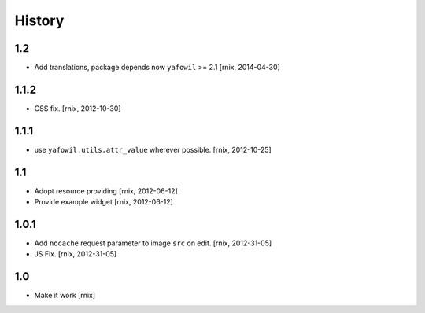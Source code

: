 
History
=======

1.2
---

- Add translations, package depends now ``yafowil`` >= 2.1
  [rnix, 2014-04-30]

1.1.2
-----

- CSS fix.
  [rnix, 2012-10-30]

1.1.1
-----

- use ``yafowil.utils.attr_value`` wherever possible.
  [rnix, 2012-10-25]

1.1
---

- Adopt resource providing
  [rnix, 2012-06-12]

- Provide example widget
  [rnix, 2012-06-12]

1.0.1
-----

- Add ``nocache`` request parameter to image ``src`` on edit.
  [rnix, 2012-31-05]

- JS Fix.
  [rnix, 2012-31-05]

1.0
---

- Make it work
  [rnix]
